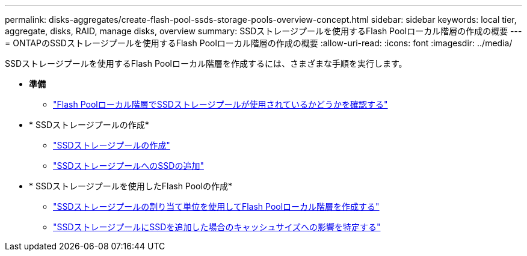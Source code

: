 ---
permalink: disks-aggregates/create-flash-pool-ssds-storage-pools-overview-concept.html 
sidebar: sidebar 
keywords: local tier, aggregate, disks, RAID, manage disks, overview 
summary: SSDストレージプールを使用するFlash Poolローカル階層の作成の概要 
---
= ONTAPのSSDストレージプールを使用するFlash Poolローカル階層の作成の概要
:allow-uri-read: 
:icons: font
:imagesdir: ../media/


[role="lead"]
SSDストレージプールを使用するFlash Poolローカル階層を作成するには、さまざまな手順を実行します。

* *準備*
+
** link:determine-flash-pool-aggregate-ssd-storage-task.html["Flash Poolローカル階層でSSDストレージプールが使用されているかどうかを確認する"]


* * SSDストレージプールの作成*
+
** link:create-ssd-storage-pool-task.html["SSDストレージプールの作成"]
** link:add-storage-ssd-pool-task.html["SSDストレージプールへのSSDの追加"]


* * SSDストレージプールを使用したFlash Poolの作成*
+
** link:create-flash-pool-aggregate-ssd-storage-task.html["SSDストレージプールの割り当て単位を使用してFlash Poolローカル階層を作成する"]
** link:determine-impact-cache-size-adding-ssds-task.html["SSDストレージプールにSSDを追加した場合のキャッシュサイズへの影響を特定する"]



